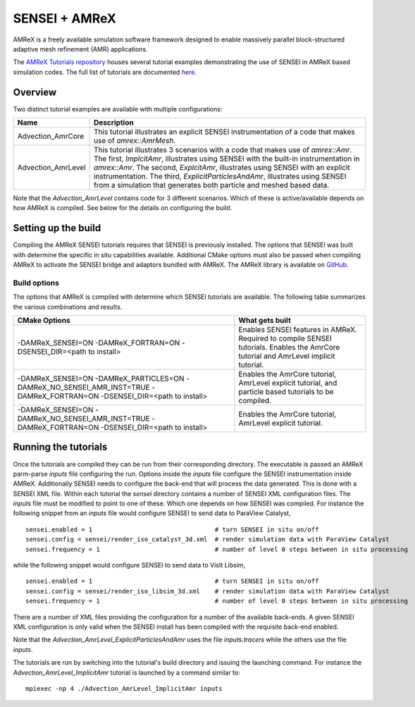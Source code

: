 .. _amrex_tutorials:


SENSEI + AMReX
==========================

AMReX is a freely available simulation software framework designed to enable massively parallel block-structured adaptive mesh refinement (AMR) applications.

The `AMReX Tutorials repository <https://github.com/AMReX-Codes/amrex-tutorials>`_ houses several tutorial examples demonstrating the use of SENSEI in AMReX based simulation codes. The full list of tutorials are documented `here <https://amrex-codes.github.io/amrex/tutorials_html/>`_.

Overview
--------

Two distinct tutorial examples are available with multiple configurations:

+--------------------+---------------------------------------------------------------------------+
| Name               | Description                                                               |
+====================+===========================================================================+
| Advection_AmrCore  | This tutorial illustrates an explicit SENSEI instrumentation of a code    |
|                    | that makes use of `amrex::AmrMesh`.                                       |
+--------------------+---------------------------------------------------------------------------+
| Advection_AmrLevel | This tutorial illustrates 3 scenarios with a code that makes use of       |
|                    | `amrex::Amr`. The first, `ImplcitAmr`, illustrates using SENSEI with the  |
|                    | built-in instrumentation in `amrex::Amr`. The second, `ExplcitAmr`,       |
|                    | illustrates using SENSEI with an explicit instrumentation. The third,     |
|                    | `ExplicitParticlesAndAmr`, illustrates using SENSEI from a simulation     |
|                    | that generates both particle and meshed based data.                       |
+--------------------+---------------------------------------------------------------------------+

Note that the `Advection_AmrLevel` contains code for 3 different scenarios.
Which of these is active/available depends on how AMReX is compiled. See below
for the details on configuring the build.


Setting up the build
--------------------

Compiling the AMReX SENSEI tutorials requires that SENSEI is previously
installed. The options that SENSEI was built with determine the specific in
situ capabilities available. Additional CMake options must also be passed
when compiling AMReX to activate the SENSEI bridge and adaptors bundled
with AMReX. The AMReX library is available on `GitHub <https://github.com/AMReX-Codes/amrex>`_.

Build options
^^^^^^^^^^^^^

The options that AMReX is compiled with determine which SENSEI tutorials are
available. The following table summarizes the various combinations and results.

+---------------------------------+--------------------------------------------------------------+
| CMake Options                   | What gets built                                              |
+=================================+==============================================================+
| -DAMReX_SENSEI=ON               | Enables SENSEI features in AMReX. Required to compile SENSEI |
| -DAMReX_FORTRAN=ON              | tutorials. Enables the AmrCore tutorial and AmrLevel         |
| -DSENSEI_DIR=<path to install>  | implicit tutorial.                                           |
+---------------------------------+--------------------------------------------------------------+
| -DAMReX_SENSEI=ON               | Enables the AmrCore tutorial, AmrLevel explicit tutorial,    |
| -DAMReX_PARTICLES=ON            | and particle based tutorials to be compiled.                 |
| -DAMReX_NO_SENSEI_AMR_INST=TRUE |                                                              |
| -DAMReX_FORTRAN=ON              |                                                              |
| -DSENSEI_DIR=<path to install>  |                                                              |
+---------------------------------+--------------------------------------------------------------+
| -DAMReX_SENSEI=ON               | Enables the AmrCore tutorial, AmrLevel explicit tutorial.    |
| -DAMReX_NO_SENSEI_AMR_INST=TRUE |                                                              |
| -DAMReX_FORTRAN=ON              |                                                              |
| -DSENSEI_DIR=<path to install>  |                                                              |
+---------------------------------+--------------------------------------------------------------+

Running the tutorials
---------------------

Once the tutorials are compiled they can be run from their corresponding
directory.  The executable is passed an AMReX parm-parse `inputs` file
configuring the run. Options inside the `inputs` file configure the SENSEI
instrumentation inside AMReX. Additionally SENSEI needs to configure the
back-end that will process the data generated. This is done with a SENSEI XML
file. Within each tutorial the `sensei` directory contains a number of SENSEI
XML configuration files. The `inputs` file must be modified to point to one of
these. Which one depends on how SENSEI was compiled. For instance the following
snippet from an `inputs` file would configure SENSEI to send data to ParaView
Catalyst,

.. highlight:: shell

::

   sensei.enabled = 1                                 # turn SENSEI in situ on/off
   sensei.config = sensei/render_iso_catalyst_3d.xml  # render simulation data with ParaView Catalyst
   sensei.frequency = 1                               # number of level 0 steps between in situ processing

while the following snippet would configure SENSEI to send data to VisIt Libsim,

.. highlight:: shell

::

   sensei.enabled = 1                                 # turn SENSEI in situ on/off
   sensei.config = sensei/render_iso_libsim_3d.xml    # render simulation data with ParaView Catalyst
   sensei.frequency = 1                               # number of level 0 steps between in situ processing

There are a number of XML files providing the configuration for a number of the
available back-ends. A given SENSEI XML configuration is only valid when the
SENSEI install has been compiled with the requisite back-end enabled.

Note that the `Advection_AmrLevel_ExplicitParticlesAndAmr` uses the file
`inputs.tracers` while the others use the file `inputs`.

The tutorials are run by switching into the tutorial's build directory and
issuing the launching command. For instance the
`Advection_AmrLevel_ImplicitAmr` tutorial is launched by a command similar to:

.. highlight:: shell

::

   mpiexec -np 4 ./Advection_AmrLevel_ImplicitAmr inputs


